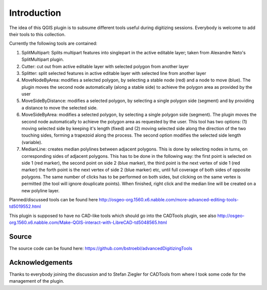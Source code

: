 Introduction
============
 
The idea of this QGIS plugin is to subsume different tools useful
during digitizing sessions. Everybody is welcome to add their tools
to this collection.

Currently the following tools are contained:

#.  SplitMultipart: Splits multipart features into singlepart in the
    active editable layer; taken from Alexandre Neto's SplitMultipart
    plugin.
#.  Cutter: cut out from active editable layer with selected polygon from
    another layer
#.  Splitter: split selected features in active editable layer with
    selected line from another layer
#.  MoveNodeByArea: modifies a selected polygon, by selecting a stable 
    node (red) and a node to move (blue). The plugin moves the 
    second node automatically (along a stable side) to achieve the polygon
    area as provided by the user  
#.  MoveSideByDistance: modifies a selected polygon, by selecting a single 
    polygon side (segment) and by providing a distance to move the selected side.
#.  MoveSideByArea: modifies a selected polygon, by selecting a single 
    polygon side (segment). The plugin moves the second node automatically
    to achieve the polygon area as requested by the user. This tool has two
    options: (1) moving selected side by keeping it's length (fixed) and 
    (2) moving selected side along the direction of the two touching sides,
    forming a trapezoid along the process. The second option modifies the 
    selected side length (variable).
#.  MedianLine: creates median polylines between adjacent polygons. This is 
    done by selecting nodes in turns, on corresponding sides of adjacent polygons. 
    This has to be done in the following way: the first point is selected on side 1
    (red marker), the second point on side 2 (blue marker), the third point is the 
    next vertex of side 1 (red marker) the forth point is the next vertex of side 2 
    (blue marker) etc, until full coverage of both sides of opposite polygons. 
    The same number of clicks has to be performed on both sides, but clicking on 
    the same vertex is permitted (the tool will ignore douplicate points). 
    When finished, right click and the median line will be created on a new polyline layer.

Planned/discussed tools can be found here http://osgeo-org.1560.x6.nabble.com/more-advanced-editing-tools-td5019552.html

This plugin is supposed to have no CAD-like tools which should go into
the CADTools plugin, see also http://osgeo-org.1560.x6.nabble.com/Make-QGIS-interact-with-LibreCAD-td5048565.html

Source
------

The source code can be found here: https://github.com/bstroebl/advancedDigitizingTools

Acknowledgements
----------------

Thanks to everybody joining the discussion and to Stefan Ziegler for
CADTools from where I took some code for the management of the plugin.
